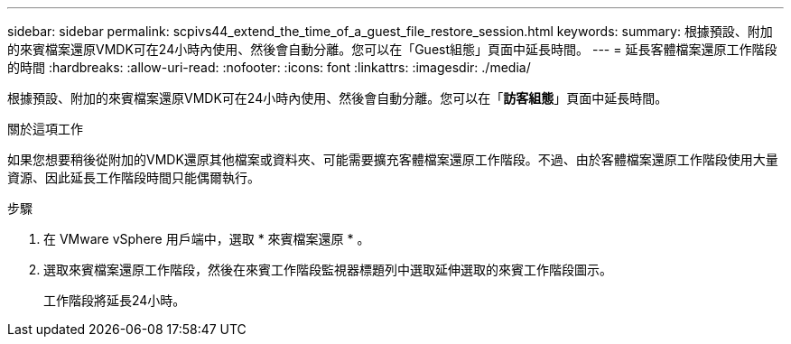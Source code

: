 ---
sidebar: sidebar 
permalink: scpivs44_extend_the_time_of_a_guest_file_restore_session.html 
keywords:  
summary: 根據預設、附加的來賓檔案還原VMDK可在24小時內使用、然後會自動分離。您可以在「Guest組態」頁面中延長時間。 
---
= 延長客體檔案還原工作階段的時間
:hardbreaks:
:allow-uri-read: 
:nofooter: 
:icons: font
:linkattrs: 
:imagesdir: ./media/


[role="lead"]
根據預設、附加的來賓檔案還原VMDK可在24小時內使用、然後會自動分離。您可以在「*訪客組態*」頁面中延長時間。

.關於這項工作
如果您想要稍後從附加的VMDK還原其他檔案或資料夾、可能需要擴充客體檔案還原工作階段。不過、由於客體檔案還原工作階段使用大量資源、因此延長工作階段時間只能偶爾執行。

.步驟
. 在 VMware vSphere 用戶端中，選取 * 來賓檔案還原 * 。
. 選取來賓檔案還原工作階段，然後在來賓工作階段監視器標題列中選取延伸選取的來賓工作階段圖示。
+
工作階段將延長24小時。


